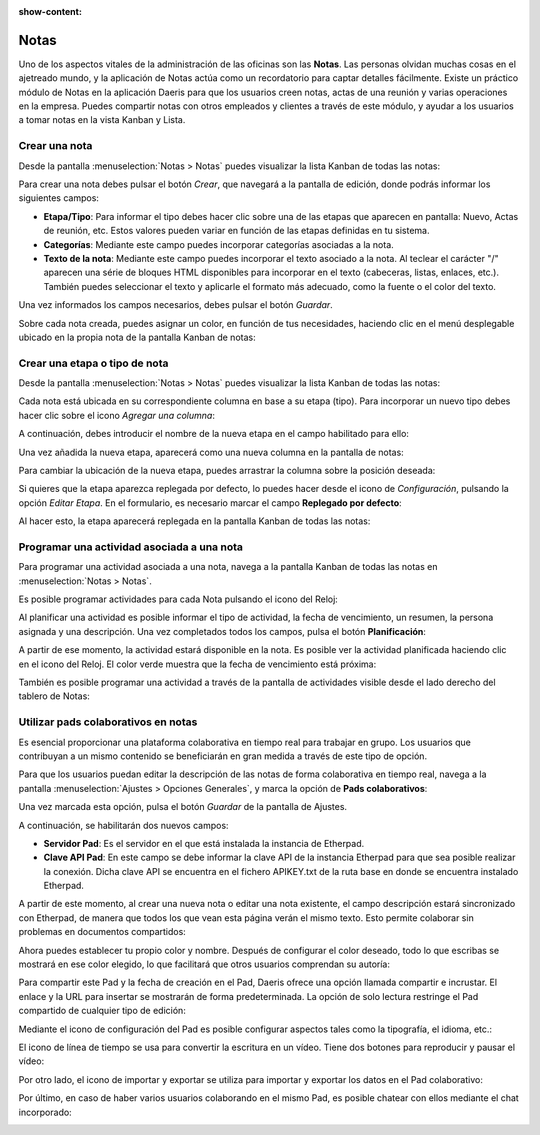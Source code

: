 :show-content:

=====
Notas
=====

Uno de los aspectos vitales de la administración de las oficinas son las **Notas**. Las personas olvidan muchas cosas
en el ajetreado mundo, y la aplicación de Notas actúa como un recordatorio para captar detalles fácilmente.
Existe un práctico módulo de Notas en la aplicación Daeris para que los usuarios creen notas, actas de una reunión
y varias operaciones en la empresa. Puedes compartir notas con otros empleados y clientes a través de este módulo, y
ayudar a los usuarios a tomar notas en la vista Kanban y Lista.

Crear una nota
==============

Desde la pantalla :menuselection:`Notas > Notas` puedes visualizar la lista Kanban de todas las notas:

.. image:: notas/kanban-notas.png
   :align: center
   :alt: Lista kanban de notas

Para crear una nota debes pulsar el botón *Crear*, que navegará a la pantalla de edición, donde podrás
informar los siguientes campos:

.. image:: notas/formulario-notas.png
   :align: center
   :alt: Pantalla formulario de notas

-  **Etapa/Tipo**: Para informar el tipo debes hacer clic sobre una de las etapas que aparecen en pantalla:
   Nuevo, Actas de reunión, etc. Estos valores pueden variar en función de las etapas definidas en tu sistema.

-  **Categorías**: Mediante este campo puedes incorporar categorías asociadas a la nota.

-  **Texto de la nota**: Mediante este campo puedes incorporar el texto asociado a la nota. Al teclear el carácter "/"
   aparecen una série de bloques HTML disponibles para incorporar en el texto (cabeceras, listas, enlaces, etc.). También
   puedes seleccionar el texto y aplicarle el formato más adecuado, como la fuente o el color del texto.

Una vez informados los campos necesarios, debes pulsar el botón *Guardar*.

Sobre cada nota creada, puedes asignar un color, en función de tus necesidades, haciendo clic en el menú
desplegable ubicado en la propia nota de la pantalla Kanban de notas:

.. image:: notas/color-notas.png
   :align: center
   :alt: Cambiar color de la nota

Crear una etapa o tipo de nota
==============================

Desde la pantalla :menuselection:`Notas > Notas` puedes visualizar la lista Kanban de todas las notas:

.. image:: notas/kanban-notas.png
   :align: center
   :alt: Lista kanban de notas

Cada nota está ubicada en su correspondiente columna en base a su etapa (tipo). Para incorporar un nuevo
tipo debes hacer clic sobre el icono *Agregar una columna*:

.. image:: notas/agregar-columna.png
   :align: center
   :alt: Agregar etapa a la nota

A continuación, debes introducir el nombre de la nueva etapa en el campo habilitado para ello:

.. image:: notas/nombre-etapa.png
   :align: center
   :alt: Nombre de la etapa

Una vez añadida la nueva etapa, aparecerá como una nueva columna en la pantalla de notas:

.. image:: notas/nueva-etapa.png
   :align: center
   :alt: Nueva etapa en la pantalla de notas

Para cambiar la ubicación de la nueva etapa, puedes arrastrar la columna sobre la posición deseada:

.. image:: notas/cambiar-etapa.png
   :align: center
   :alt: Cambiar ubicación de la etapa en la pantalla de notas

Si quieres que la etapa aparezca replegada por defecto, lo puedes hacer desde el icono de *Configuración*,
pulsando la opción *Editar Etapa*. En el formulario, es necesario marcar el campo **Replegado por defecto**:

.. image:: notas/replegado-por-defecto.png
   :align: center
   :alt: Etapa de la nota replegada por defecto

Al hacer esto, la etapa aparecerá replegada en la pantalla Kanban de todas las notas:

.. image:: notas/etapa-replegada.png
   :align: center
   :alt: Etapa de la nota replegada en la pantalla kanban de notas

Programar una actividad asociada a una nota
===========================================

Para programar una actividad asociada a una nota, navega a la pantalla Kanban de todas las notas en :menuselection:`Notas > Notas`.

Es posible programar actividades para cada Nota pulsando el icono del Reloj:

.. image:: notas/programar-actividad.png
   :align: center
   :alt: Programar actividad asociada a una nota

Al planificar una actividad es posible informar el tipo de actividad, la fecha de vencimiento, un resumen, la persona asignada
y una descripción. Una vez completados todos los campos, pulsa el botón **Planificación**:

.. image:: notas/detalle-actividad.png
   :align: center
   :alt: Detalle de la actividad asociada a una nota

A partir de ese momento, la actividad estará disponible en la nota. Es posible ver la actividad planificada haciendo clic en
el icono del Reloj. El color verde muestra que la fecha de vencimiento está próxima:

.. image:: notas/actividad-planificada.png
   :align: center
   :alt: Actividad planificada en una nota

También es posible programar una actividad a través de la pantalla de actividades visible desde el lado derecho del tablero de
Notas:

.. image:: notas/vista-actividades.png
   :align: center
   :alt: Vista de actividades de las notas

Utilizar pads colaborativos en notas
====================================

Es esencial proporcionar una plataforma colaborativa en tiempo real para trabajar en grupo. Los usuarios que contribuyan
a un mismo contenido se beneficiarán en gran medida a través de este tipo de opción.

Para que los usuarios puedan editar la descripción de las notas de forma colaborativa en tiempo real, navega a la pantalla
:menuselection:`Ajustes > Opciones Generales`, y marca la opción de **Pads colaborativos**:

.. image:: notas/pads-colaborativos.png
   :align: center
   :alt: Usar pads externos en Notas de Daeris

Una vez marcada esta opción, pulsa el botón *Guardar* de la pantalla de Ajustes.

A continuación, se habilitarán dos nuevos campos:

-  **Servidor Pad**: Es el servidor en el que está instalada la instancia de Etherpad.

-  **Clave API Pad**: En este campo se debe informar la clave API de la instancia Etherpad para que sea posible realizar
   la conexión. Dicha clave API se encuentra en el fichero APIKEY.txt de la ruta base en donde se encuentra instalado Etherpad.

.. image:: notas/configuracion-etherpad.png
   :align: center
   :alt: Configuración del servidor y de la clave API de Etherpad

A partir de este momento, al crear una nueva nota o editar una nota existente, el campo descripción estará sincronizado
con Etherpad, de manera que todos los que vean esta página verán el mismo texto. Esto permite colaborar sin problemas en
documentos compartidos:

.. image:: notas/detalle-nota-etherpad.png
   :align: center
   :alt: Detalle de una nota con etherpad

Ahora puedes establecer tu propio color y nombre. Después de configurar el color deseado, todo lo que escribas se mostrará
en ese color elegido, lo que facilitará que otros usuarios comprendan su autoría:

.. image:: notas/color-etherpad.png
   :align: center
   :alt: Seleccionar color en etherpad

Para compartir este Pad y la fecha de creación en el Pad, Daeris ofrece una opción llamada compartir e incrustar. El enlace
y la URL para insertar se mostrarán de forma predeterminada. La opción de solo lectura restringe el Pad compartido de
cualquier tipo de edición:

.. image:: notas/compartir-etherpad.png
   :align: center
   :alt: Compartir este pad

Mediante el icono de configuración del Pad es posible configurar aspectos tales como la tipografía, el idioma, etc.:

.. image:: notas/configurar-etherpad.png
   :align: center
   :alt: Configuración de etherpad

El icono de línea de tiempo se usa para convertir la escritura en un vídeo. Tiene dos botones para reproducir y pausar el vídeo:

.. image:: notas/linea-tiempo-etherpad.png
   :align: center
   :alt: Línea de tiempo de etherpad

Por otro lado, el icono de importar y exportar se utiliza para importar y exportar los datos en el Pad colaborativo:

.. image:: notas/importar-exportar-etherpad.png
   :align: center
   :alt: Importar y exportar etherpad

Por último, en caso de haber varios usuarios colaborando en el mismo Pad, es posible chatear con ellos mediante
el chat incorporado:

.. image:: notas/chat-etherpad.png
   :align: center
   :alt: Chat de etherpad